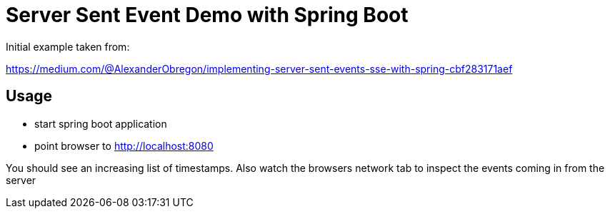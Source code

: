 = Server Sent Event Demo with Spring Boot

Initial example taken from:

https://medium.com/@AlexanderObregon/implementing-server-sent-events-sse-with-spring-cbf283171aef

== Usage

- start spring boot application
- point browser to http://localhost:8080

You should see an increasing list of timestamps.
Also watch the browsers network tab to inspect the events coming in from the server

